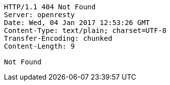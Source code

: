 [source,http,options="nowrap"]
----
HTTP/1.1 404 Not Found
Server: openresty
Date: Wed, 04 Jan 2017 12:53:26 GMT
Content-Type: text/plain; charset=UTF-8
Transfer-Encoding: chunked
Content-Length: 9

Not Found
----